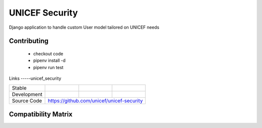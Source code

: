 UNICEF Security
================

Django application to handle custom User model tailored on UNICEF needs


Contributing
------------

    - checkout code
    - pipenv install -d
    - pipenv run test

Links
-----unicef_security

+--------------------+----------------+--------------+--------------------+
| Stable             |                | |master-cov| |                    |
+--------------------+----------------+--------------+--------------------+
| Development        |                | |dev-cov|    |                    |
+--------------------+----------------+--------------+--------------------+
| Source Code        |https://github.com/unicef/unicef-security           |
+--------------------+----------------+-----------------------------------+


.. |master-cov| image:: https://circleci.com/gh/unicef/unicef-security/tree/master.svg?style=svg
                    :target: https://circleci.com/gh/unicef/unicef-security/tree/master


.. |dev-cov| image:: https://circleci.com/gh/unicef/unicef-security/tree/develop.svg?style=svg
                    :target: https://circleci.com/gh/unicef/unicef-security/tree/develop


Compatibility Matrix
--------------------

.. image:: https://travis-matrix-badges.herokuapp.com/repos/unicef/unicef-security/branches/develop


